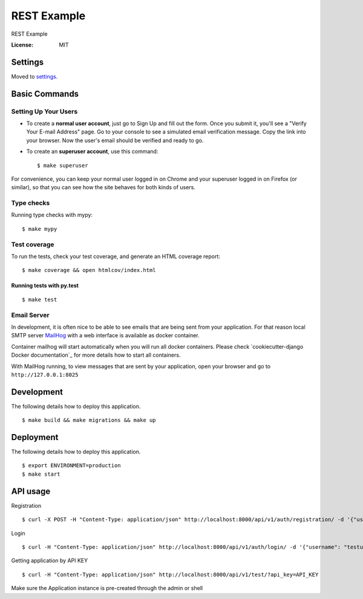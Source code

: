 REST Example
============

REST Example

.. image:: https://img.shields.io/badge/built%20with-Cookiecutter%20Django-ff69b4.svg
     :target: https://github.com/pydanny/cookiecutter-django/
     :alt: Built with Cookiecutter Django
.. image:: https://img.shields.io/badge/code%20style-black-000000.svg
     :target: https://github.com/ambv/black
     :alt: Black code style


:License: MIT


Settings
--------

Moved to settings_.

.. _settings: http://cookiecutter-django.readthedocs.io/en/latest/settings.html

Basic Commands
--------------

Setting Up Your Users
^^^^^^^^^^^^^^^^^^^^^

* To create a **normal user account**, just go to Sign Up and fill out the form. Once you submit it, you'll see a "Verify Your E-mail Address" page. Go to your console to see a simulated email verification message. Copy the link into your browser. Now the user's email should be verified and ready to go.

* To create an **superuser account**, use this command::

    $ make superuser

For convenience, you can keep your normal user logged in on Chrome and your superuser logged in on Firefox (or similar), so that you can see how the site behaves for both kinds of users.

Type checks
^^^^^^^^^^^

Running type checks with mypy:

::

  $ make mypy

Test coverage
^^^^^^^^^^^^^

To run the tests, check your test coverage, and generate an HTML coverage report::

    $ make coverage && open htmlcov/index.html

Running tests with py.test
~~~~~~~~~~~~~~~~~~~~~~~~~~

::

  $ make test


Email Server
^^^^^^^^^^^^

In development, it is often nice to be able to see emails that are being sent from your application. For that reason local SMTP server `MailHog`_ with a web interface is available as docker container.

Container mailhog will start automatically when you will run all docker containers.
Please check `cookiecutter-django Docker documentation`_ for more details how to start all containers.

With MailHog running, to view messages that are sent by your application, open your browser and go to ``http://127.0.0.1:8025``

.. _mailhog: https://github.com/mailhog/MailHog


Development
----------

The following details how to deploy this application.

::

  $ make build && make migrations && make up

Deployment
----------

The following details how to deploy this application.

::

  $ export ENVIRONMENT=production
  $ make start


API usage
----------

Registration

::

  $ curl -X POST -H "Content-Type: application/json" http://localhost:8000/api/v1/auth/registration/ -d '{"username": "testusername", "email": "test@email.com", "password1": "testpassword", "password2": "testpassword"}'


Login 

::

  $ curl -H "Content-Type: application/json" http://localhost:8000/api/v1/auth/login/ -d '{"username": "testusername", "password": "testpassword"}'


Getting application by API KEY

::
 
  $ curl -H "Content-Type: application/json" http://localhost:8000/api/v1/test/?api_key=API_KEY

Make sure the Application instance is pre-created through the admin or shell
